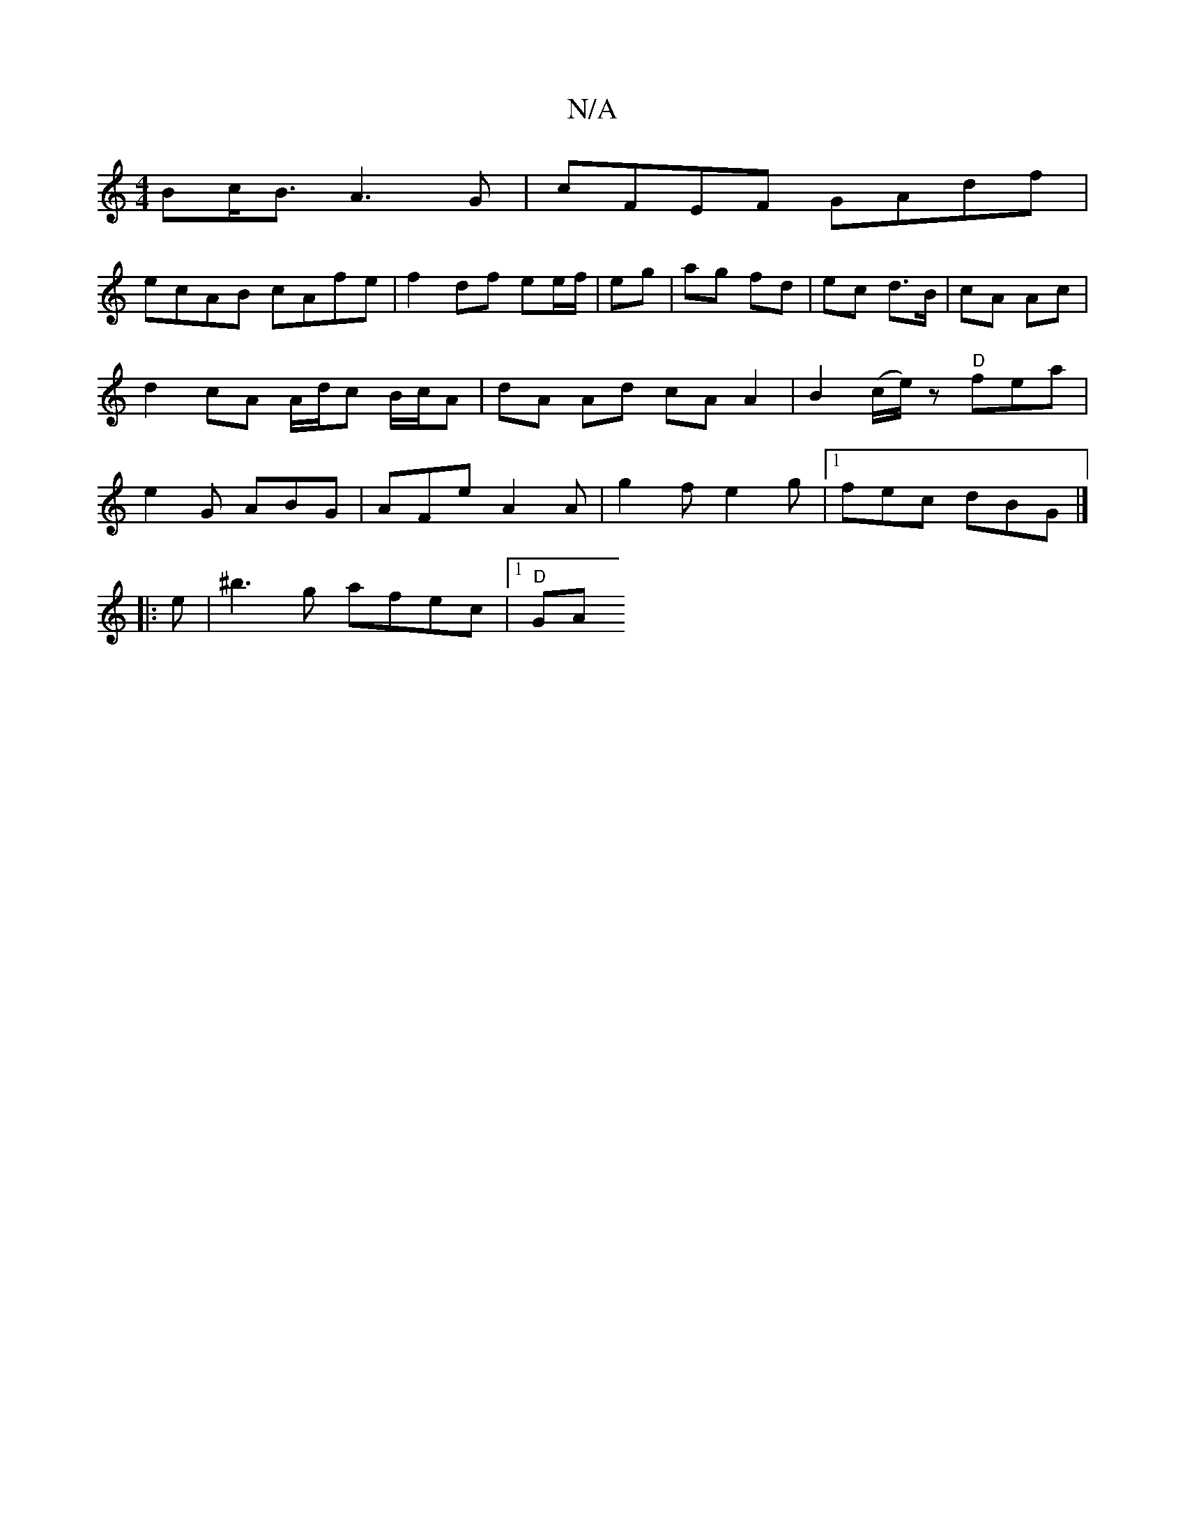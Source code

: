 X:1
T:N/A
M:4/4
R:N/A
K:Cmajor
>Bc<B A3 G | cFEF GAdf |
ecAB cAfe | f2df ee/f/|eg|ag fd | ec d>B |cA Ac | d2 cA A/d/c B/c/A | dA Ad cA A2 | B2 (c/e/)z "D"fea | e2 G ABG | AFe A2A | g2f e2 g |1 fec dBG |] 
|:e|^b3g afec |1 "D" GA (3